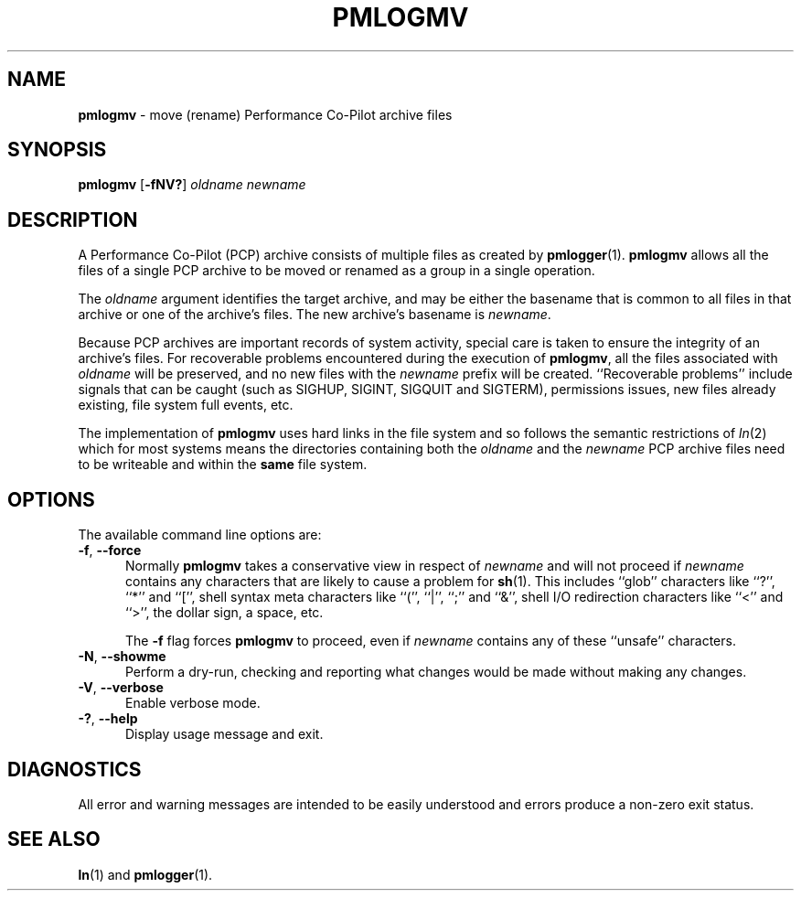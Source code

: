 '\"macro stdmacro
.\"
.\" Copyright (c) 2014 Ken McDonell.  All Rights Reserved.
.\"
.\" This program is free software; you can redistribute it and/or modify it
.\" under the terms of the GNU General Public License as published by the
.\" Free Software Foundation; either version 2 of the License, or (at your
.\" option) any later version.
.\"
.\" This program is distributed in the hope that it will be useful, but
.\" WITHOUT ANY WARRANTY; without even the implied warranty of MERCHANTABILITY
.\" or FITNESS FOR A PARTICULAR PURPOSE.  See the GNU General Public License
.\" for more details.
.\"
.\"
.TH PMLOGMV 1 "PCP" "Performance Co-Pilot"
.SH NAME
\f3pmlogmv\f1 \- move (rename) Performance Co-Pilot archive files
.SH SYNOPSIS
\f3pmlogmv\f1
[\f3\-fNV?\f1]
\f2oldname\f1
\f2newname\f1
.SH DESCRIPTION
A Performance Co-Pilot (PCP) archive consists of multiple files as
created by
.BR pmlogger (1).
.B pmlogmv
allows all the files of a single PCP archive
to be moved or renamed as a group in a single operation.
.PP
The
.I oldname
argument identifies the target archive, and may be either the basename
that is common to all files in that archive or one of the archive's
files.
The new archive's basename is
.IR newname .
.PP
Because PCP archives are important records of system activity, special
care is taken to ensure the integrity of an archive's files.
For recoverable problems encountered during the execution of
.BR pmlogmv ,
all the files associated with
.I oldname
will be preserved, and no new files with the
.I newname
prefix will be created.
``Recoverable problems'' include signals that can be caught (such as SIGHUP,
SIGINT, SIGQUIT and SIGTERM), permissions issues, new files already existing,
file system full events, etc.
.PP
The implementation of
.B pmlogmv
uses hard links in the file system and so follows the semantic
restrictions of
.IR ln (2)
which for most systems means the directories containing both
the
.I oldname
and the
.I newname
PCP archive files need to be writeable and within the
.B same
file system.
.SH OPTIONS
The available command line options are:
.TP 5
\fB\-f\fR, \fB\-\-force\fR
Normally
.B pmlogmv
takes a conservative view in respect of
.I newname
and will not proceed if
.I newname
contains any characters that are likely to cause a problem for
.BR sh (1).
This includes ``glob'' characters like ``?'', ``*'' and ``['', shell
syntax meta characters like ``('', ``|'', ``;'' and ``&'', shell
I/O redirection characters like ``<'' and ``>'', the dollar sign,
a space, etc.
.RS
.PP
The
.B \-f
flag forces
.B pmlogmv
to proceed, even if
.I newname
contains any of these ``unsafe'' characters.
.RE
.TP
\fB\-N\fR, \fB\-\-showme\fR
Perform a dry-run, checking and reporting what changes would
be made without making any changes.
.TP
\fB\-V\fR, \fB\-\-verbose\fR
Enable verbose mode.
.TP
\fB\-?\fR, \fB\-\-help\fR
Display usage message and exit.
.SH DIAGNOSTICS
All error and warning messages are intended to be easily understood and errors
produce a non-zero exit status.
.SH SEE ALSO
.BR ln (1)
and
.BR pmlogger (1).

